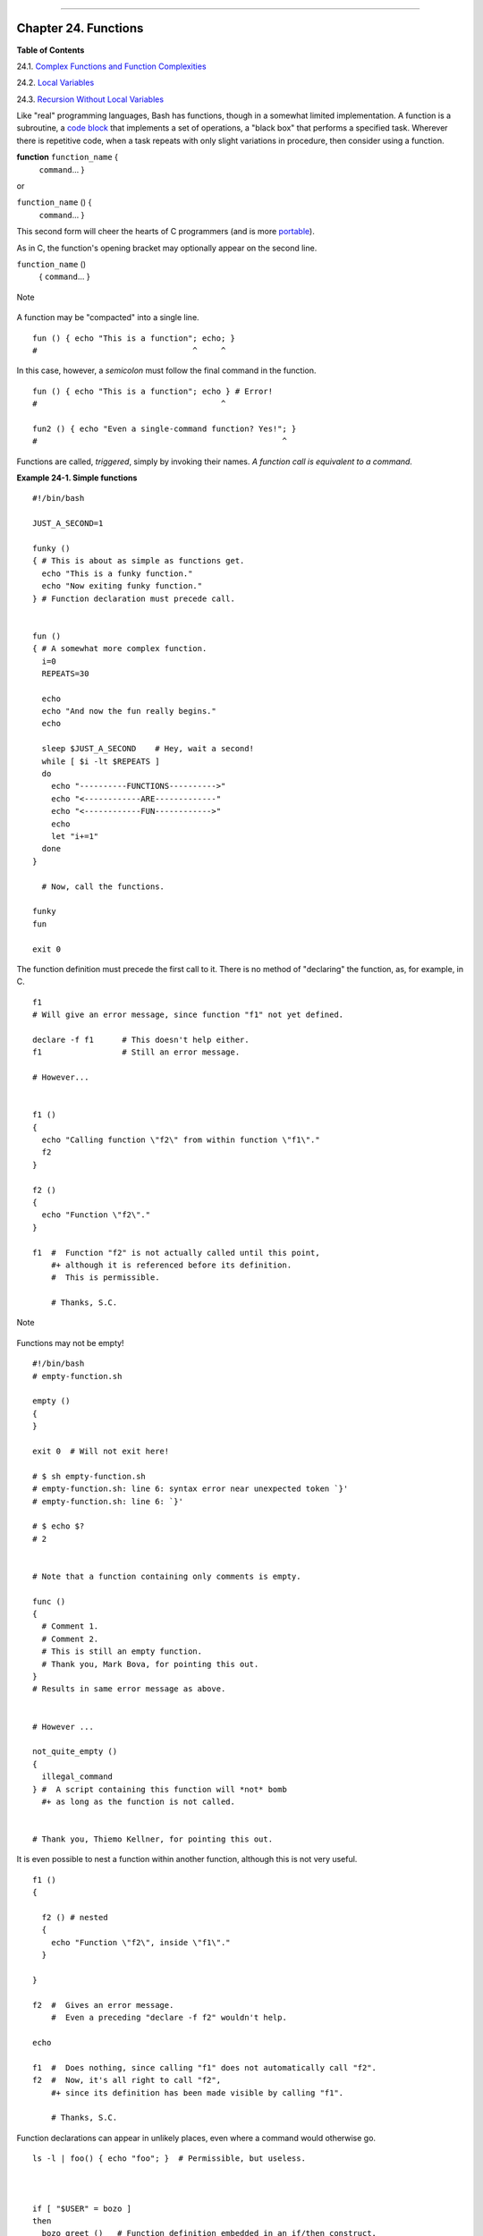 +----------------------------------+----+-------------------------------+
| Advanced Bash-Scripting Guide:   |
+==================================+====+===============================+
| `Prev <process-sub.html>`_       |    | `Next <complexfunct.html>`_   |
+----------------------------------+----+-------------------------------+

--------------

Chapter 24. Functions
=====================

**Table of Contents**

24.1. `Complex Functions and Function Complexities <complexfunct.html>`_

24.2. `Local Variables <localvar.html>`_

24.3. `Recursion Without Local Variables <recurnolocvar.html>`_

Like "real" programming languages, Bash has functions, though in a
somewhat limited implementation. A function is a subroutine, a `code
block <special-chars.html#CODEBLOCKREF>`_ that implements a set of
operations, a "black box" that performs a specified task. Wherever there
is repetitive code, when a task repeats with only slight variations in
procedure, then consider using a function.

**function** ``function_name`` {
 ``command``...
 }

or

``function_name`` () {
 ``command``...
 }

This second form will cheer the hearts of C programmers (and is more
`portable <portabilityissues.html>`_).

As in C, the function's opening bracket may optionally appear on the
second line.

``function_name`` ()
 {
 ``command``...
 }

.. figure:: http://tldp.org/LDP/abs/images/note.gif
   :align: center
   :alt: Note

   Note
A function may be "compacted" into a single line.

::

    fun () { echo "This is a function"; echo; }
    #                                 ^     ^

In this case, however, a *semicolon* must follow the final command in
the function.

::

    fun () { echo "This is a function"; echo } # Error!
    #                                       ^

    fun2 () { echo "Even a single-command function? Yes!"; }
    #                                                    ^

Functions are called, *triggered*, simply by invoking their names. *A
function call is equivalent to a command.*

**Example 24-1. Simple functions**

::

    #!/bin/bash

    JUST_A_SECOND=1

    funky ()
    { # This is about as simple as functions get.
      echo "This is a funky function."
      echo "Now exiting funky function."
    } # Function declaration must precede call.


    fun ()
    { # A somewhat more complex function.
      i=0
      REPEATS=30

      echo
      echo "And now the fun really begins."
      echo

      sleep $JUST_A_SECOND    # Hey, wait a second!
      while [ $i -lt $REPEATS ]
      do
        echo "----------FUNCTIONS---------->"
        echo "<------------ARE-------------"
        echo "<------------FUN------------>"
        echo
        let "i+=1"
      done
    }

      # Now, call the functions.

    funky
    fun

    exit 0

The function definition must precede the first call to it. There is no
method of "declaring" the function, as, for example, in C.

::

    f1
    # Will give an error message, since function "f1" not yet defined.

    declare -f f1      # This doesn't help either.
    f1                 # Still an error message.

    # However...

          
    f1 ()
    {
      echo "Calling function \"f2\" from within function \"f1\"."
      f2
    }

    f2 ()
    {
      echo "Function \"f2\"."
    }

    f1  #  Function "f2" is not actually called until this point,
        #+ although it is referenced before its definition.
        #  This is permissible.
        
        # Thanks, S.C.

.. figure:: http://tldp.org/LDP/abs/images/note.gif
   :align: center
   :alt: Note

   Note
Functions may not be empty!

::

    #!/bin/bash
    # empty-function.sh

    empty ()
    {
    }

    exit 0  # Will not exit here!

    # $ sh empty-function.sh
    # empty-function.sh: line 6: syntax error near unexpected token `}'
    # empty-function.sh: line 6: `}'

    # $ echo $?
    # 2


    # Note that a function containing only comments is empty.

    func ()
    {
      # Comment 1.
      # Comment 2.
      # This is still an empty function.
      # Thank you, Mark Bova, for pointing this out.
    }
    # Results in same error message as above.


    # However ...

    not_quite_empty ()
    {
      illegal_command
    } #  A script containing this function will *not* bomb
      #+ as long as the function is not called.


    # Thank you, Thiemo Kellner, for pointing this out.

It is even possible to nest a function within another function, although
this is not very useful.

::

    f1 ()
    {

      f2 () # nested
      {
        echo "Function \"f2\", inside \"f1\"."
      }

    }  

    f2  #  Gives an error message.
        #  Even a preceding "declare -f f2" wouldn't help.

    echo    

    f1  #  Does nothing, since calling "f1" does not automatically call "f2".
    f2  #  Now, it's all right to call "f2",
        #+ since its definition has been made visible by calling "f1".

        # Thanks, S.C.

Function declarations can appear in unlikely places, even where a
command would otherwise go.

::

    ls -l | foo() { echo "foo"; }  # Permissible, but useless.



    if [ "$USER" = bozo ]
    then
      bozo_greet ()   # Function definition embedded in an if/then construct.
      {
        echo "Hello, Bozo."
      }
    fi  

    bozo_greet        # Works only for Bozo, and other users get an error.



    # Something like this might be useful in some contexts.
    NO_EXIT=1   # Will enable function definition below.

    [[ $NO_EXIT -eq 1 ]] && exit() { true; }     # Function definition in an "and-list".
    # If $NO_EXIT is 1, declares "exit ()".
    # This disables the "exit" builtin by aliasing it to "true".

    exit  # Invokes "exit ()" function, not "exit" builtin.



    # Or, similarly:
    filename=file1

    [ -f "$filename" ] &&
    foo () { rm -f "$filename"; echo "File "$filename" deleted."; } ||
    foo () { echo "File "$filename" not found."; touch bar; }

    foo

    # Thanks, S.C. and Christopher Head

Function names can take strange forms.

::

      _(){ for i in {1..10}; do echo -n "$FUNCNAME"; done; echo; }
    # ^^^         No space between function name and parentheses.
    #             This doesn't always work. Why not?

    # Now, let's invoke the function.
      _         # __________
    #             ^^^^^^^^^^   10 underscores (10 x function name)!  
    # A "naked" underscore is an acceptable function name.


    # In fact, a colon is likewise an acceptable function name.

    :(){ echo ":"; }; :

    # Of what use is this?
    # It's a devious way to obfuscate the code in a script.

See also `Example A-55 <contributed-scripts.html#GRONSFELD>`_

.. figure:: http://tldp.org/LDP/abs/images/note.gif
   :align: center
   :alt: Note

   Note
What happens when different versions of the same function appear in a
script?

::

    #  As Yan Chen points out,
    #  when a function is defined multiple times,
    #  the final version is what is invoked.
    #  This is not, however, particularly useful.

    func ()
    {
      echo "First version of func ()."
    }

    func ()
    {
      echo "Second version of func ()."
    }

    func   # Second version of func ().

    exit $?

    #  It is even possible to use functions to override
    #+ or preempt system commands.
    #  Of course, this is *not* advisable.

--------------

+------------------------------+------------------------+-----------------------------------------------+
| `Prev <process-sub.html>`_   | `Home <index.html>`_   | `Next <complexfunct.html>`_                   |
+------------------------------+------------------------+-----------------------------------------------+
| Process Substitution         | `Up <part5.html>`_     | Complex Functions and Function Complexities   |
+------------------------------+------------------------+-----------------------------------------------+

